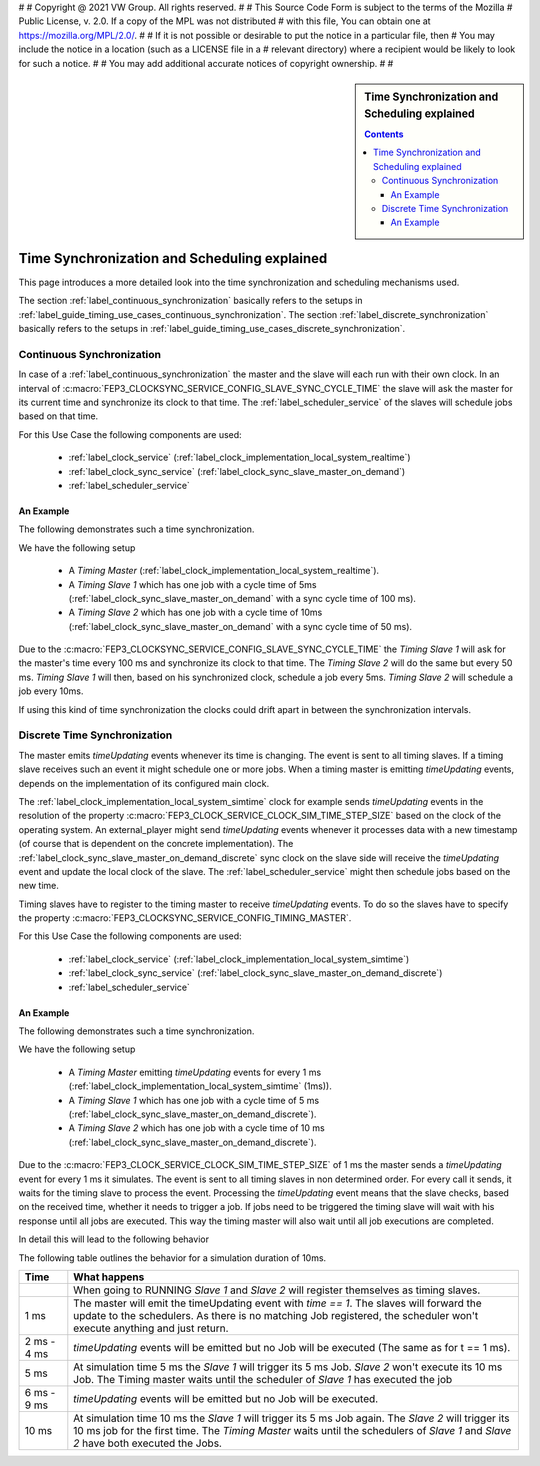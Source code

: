 #
# Copyright @ 2021 VW Group. All rights reserved.
# 
#     This Source Code Form is subject to the terms of the Mozilla
#     Public License, v. 2.0. If a copy of the MPL was not distributed
#     with this file, You can obtain one at https://mozilla.org/MPL/2.0/.
# 
# If it is not possible or desirable to put the notice in a particular file, then
# You may include the notice in a location (such as a LICENSE file in a
# relevant directory) where a recipient would be likely to look for such a notice.
# 
# You may add additional accurate notices of copyright ownership.
# 
#

.. _label_guide_timing:

.. sidebar:: Time Synchronization and Scheduling explained

        .. contents::

=============================================
Time Synchronization and Scheduling explained
=============================================

This page introduces a more detailed look into the time synchronization and scheduling mechanisms used.

The section :ref:`label_continuous_synchronization` basically refers to the setups in :ref:`label_guide_timing_use_cases_continuous_synchronization`.
The section :ref:`label_discrete_synchronization` basically refers to the setups in :ref:`label_guide_timing_use_cases_discrete_synchronization`.


.. _label_continuous_synchronization:

Continuous Synchronization
==========================

In case of a :ref:`label_continuous_synchronization` the master and the slave will each run with their own clock.
In an interval of :c:macro:`FEP3_CLOCKSYNC_SERVICE_CONFIG_SLAVE_SYNC_CYCLE_TIME` the slave will ask the master for its current time and synchronize its clock to that time.
The :ref:`label_scheduler_service` of the slaves will schedule jobs based on that time.

For this Use Case the following components are used:

    * :ref:`label_clock_service` (:ref:`label_clock_implementation_local_system_realtime`)
    * :ref:`label_clock_sync_service` (:ref:`label_clock_sync_slave_master_on_demand`)
    * :ref:`label_scheduler_service`

An Example
----------

The following demonstrates such a time synchronization.

We have the following setup

    * A *Timing Master* (:ref:`label_clock_implementation_local_system_realtime`).
    * A *Timing Slave 1* which has one job with a cycle time of 5ms (:ref:`label_clock_sync_slave_master_on_demand` with a sync cycle time of 100 ms).
    * A *Timing Slave 2* which has one job with a cycle time of 10ms (:ref:`label_clock_sync_slave_master_on_demand` with a sync cycle time of 50 ms).

Due to the :c:macro:`FEP3_CLOCKSYNC_SERVICE_CONFIG_SLAVE_SYNC_CYCLE_TIME` the *Timing Slave 1* will ask for the master's time every 100 ms and synchronize its clock to that time.
The *Timing Slave 2* will do the same but every 50 ms.
*Timing Slave 1* will then, based on his synchronized clock, schedule a job every 5ms. *Timing Slave 2* will schedule a job every 10ms.

If using this kind of time synchronization the clocks could drift apart in between the synchronization intervals.


.. _label_discrete_synchronization:

Discrete Time Synchronization
=============================

The master emits *timeUpdating* events whenever its time is changing. The event is sent to all timing slaves. If a timing slave receives such an event it might schedule one or more jobs.
When a timing master is emitting *timeUpdating* events, depends on the implementation of its configured main clock.

The :ref:`label_clock_implementation_local_system_simtime` clock for example sends *timeUpdating* events in the resolution of the property :c:macro:`FEP3_CLOCK_SERVICE_CLOCK_SIM_TIME_STEP_SIZE` based on the clock of the operating system.
An external_player might send *timeUpdating* events whenever it processes data with a new timestamp (of course that is dependent on the concrete implementation).
The :ref:`label_clock_sync_slave_master_on_demand_discrete` sync clock on the slave side will receive the *timeUpdating* event and update the local clock of the slave. The :ref:`label_scheduler_service` might then schedule jobs based on the new time.

Timing slaves have to register to the timing master to receive *timeUpdating* events. To do so the slaves have to specify the property :c:macro:`FEP3_CLOCKSYNC_SERVICE_CONFIG_TIMING_MASTER`.

For this Use Case the following components are used:

    * :ref:`label_clock_service` (:ref:`label_clock_implementation_local_system_simtime`)
    * :ref:`label_clock_sync_service` (:ref:`label_clock_sync_slave_master_on_demand_discrete`)
    * :ref:`label_scheduler_service`

An Example
----------

The following demonstrates such a time synchronization.

We have the following setup

    * A *Timing Master* emitting *timeUpdating* events for every 1 ms (:ref:`label_clock_implementation_local_system_simtime` (1ms)).
    * A *Timing Slave 1* which has one job with a cycle time of 5 ms (:ref:`label_clock_sync_slave_master_on_demand_discrete`).
    * A *Timing Slave 2* which has one job with a cycle time of 10 ms (:ref:`label_clock_sync_slave_master_on_demand_discrete`).

Due to the :c:macro:`FEP3_CLOCK_SERVICE_CLOCK_SIM_TIME_STEP_SIZE` of 1 ms the master sends a *timeUpdating* event for every 1 ms it simulates. The event is sent to all timing slaves in non determined order.
For every call it sends, it waits for the timing slave to process the event. Processing the *timeUpdating* event means that the slave checks, based on the received time, whether it needs to trigger a job.
If jobs need to be triggered the timing slave will wait with his response until all jobs are executed. This way the timing master will also wait until all job executions are completed.

In detail this will lead to the following behavior

.. image:: images/discrete_time_synchronisation_detail.png

The following table outlines the behavior for a simulation duration of 10ms.

+-----------------------+--------------------------------------------------------------------------------------------------------------------+
| Time                  |  What happens                                                                                                      |
+=======================+====================================================================================================================+
|                       | When going to RUNNING *Slave 1* and *Slave 2* will register themselves as timing slaves.                           |
+-----------------------+--------------------------------------------------------------------------------------------------------------------+
|  1 ms                 | The master will emit the timeUpdating event with *time == 1*. The slaves will forward the update to the schedulers.|
|                       | As there is no matching Job registered, the scheduler won't execute anything and just return.                      |
+-----------------------+--------------------------------------------------------------------------------------------------------------------+
| 2 ms - 4 ms           | *timeUpdating* events will be emitted but no Job will be executed (The same as for t == 1 ms).                     |
+-----------------------+--------------------------------------------------------------------------------------------------------------------+
|  5 ms                 | At simulation time 5 ms the *Slave 1* will trigger its 5 ms Job. *Slave 2* won't execute its 10 ms Job.            |
|                       | The Timing master waits until the scheduler of *Slave 1* has executed the job                                      |
|                       |                                                                                                                    |
+-----------------------+--------------------------------------------------------------------------------------------------------------------+
| 6 ms - 9 ms           | *timeUpdating* events will be emitted but no Job will be executed.                                                 |
+-----------------------+--------------------------------------------------------------------------------------------------------------------+
|  10 ms                | At simulation time 10 ms the *Slave 1* will trigger its 5 ms Job again.                                            |
|                       | The *Slave 2* will trigger its 10 ms job for the first time.                                                       |
|                       | The *Timing Master* waits until the schedulers of *Slave 1* and *Slave 2* have both executed the Jobs.             |
+-----------------------+--------------------------------------------------------------------------------------------------------------------+



